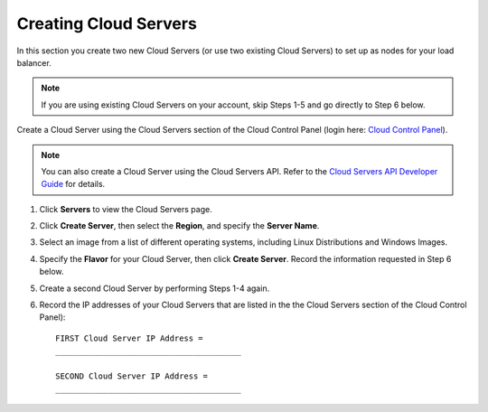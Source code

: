.. _create-cloud-servers:

Creating Cloud Servers
~~~~~~~~~~~~~~~~~~~~~~

In this section you create two new Cloud Servers (or use two
existing Cloud Servers) to set up as nodes for your load balancer.

.. note::
   If you are using existing Cloud Servers on your account, skip Steps 1-5
   and go directly to Step 6 below.

Create a Cloud Server using the Cloud Servers section of the Cloud
Control Panel (login here: `Cloud Control
Panel <http://login.rackspace.com/>`__).

.. note::
   You can also create a Cloud Server using the Cloud Servers API. Refer to
   the `Cloud Servers API Developer Guide <https://developer.rackspace.com/>`__
   for details.

#. Click **Servers** to view the Cloud Servers page.

#. Click **Create Server**, then select the **Region**, and specify the
   **Server Name**.

#. Select an image from a list of different operating systems, including
   Linux Distributions and Windows Images.

#. Specify the **Flavor** for your Cloud Server, then click
   **Create Server**. Record the information requested in Step 6 below.

#. Create a second Cloud Server by performing Steps 1-4 again.

#. Record the IP addresses of your Cloud Servers that are listed in the
   the Cloud Servers section of the Cloud Control Panel)::

     FIRST Cloud Server IP Address =
     _______________________________________

     SECOND Cloud Server IP Address =
     _______________________________________
